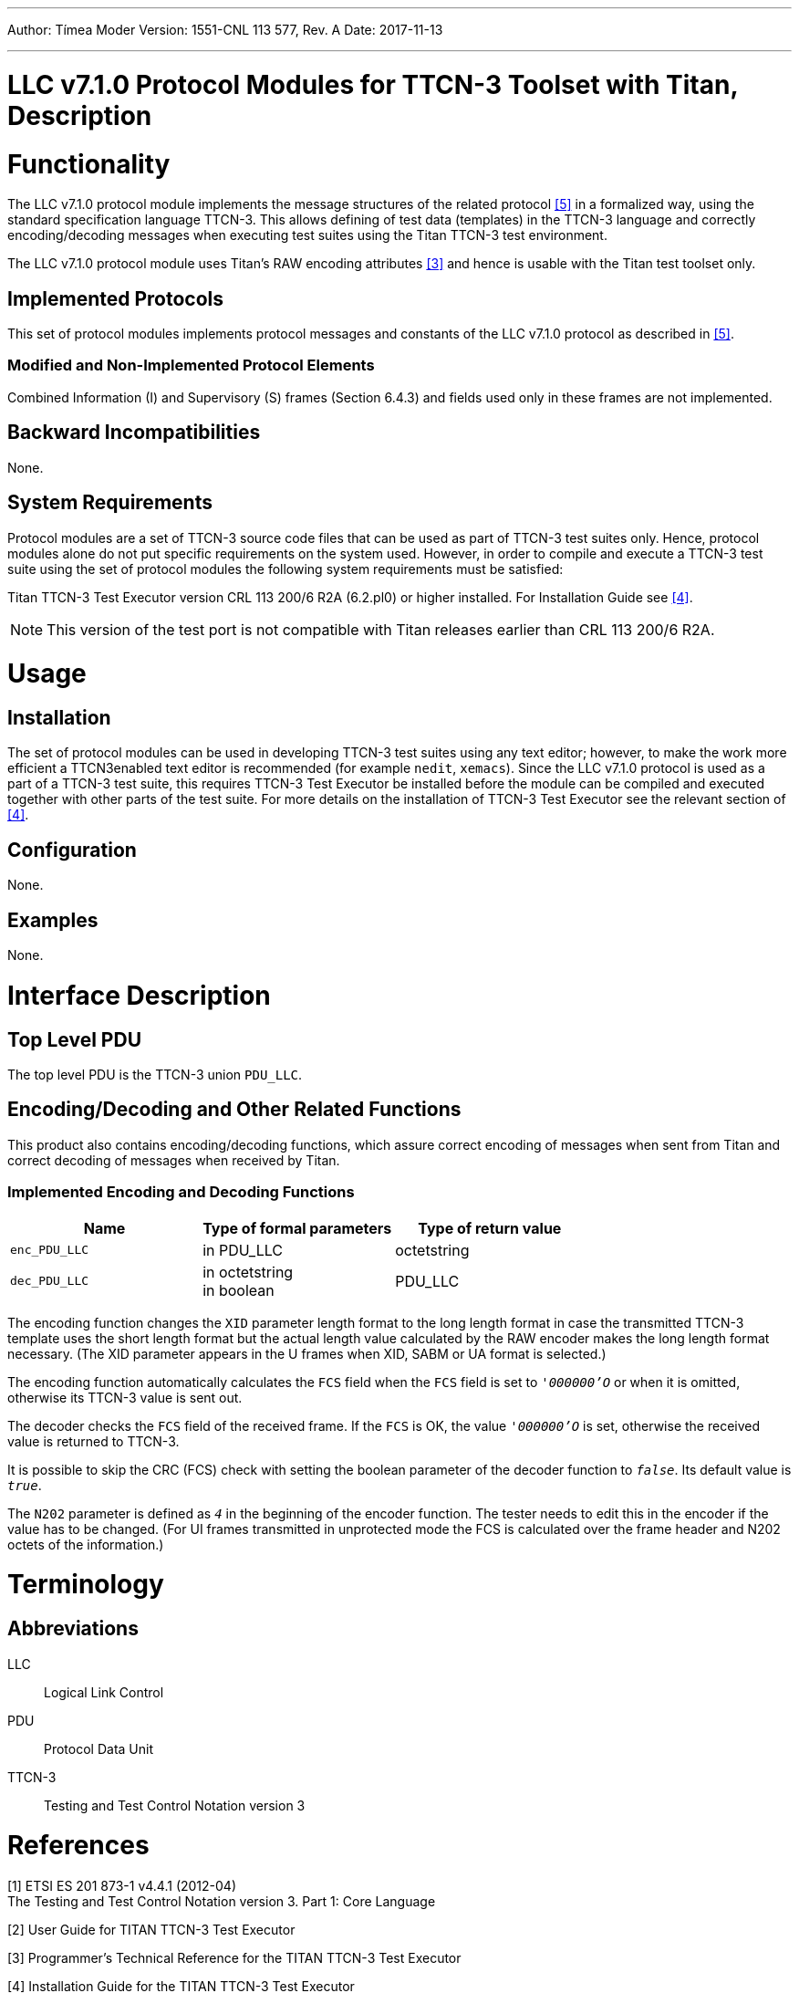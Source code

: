 ---
Author: Tímea Moder
Version: 1551-CNL 113 577, Rev. A
Date: 2017-11-13

---
= LLC v7.1.0 Protocol Modules for TTCN-3 Toolset with Titan, Description
:author: Tímea Moder
:revnumber: 1551-CNL 113 577, Rev. A
:revdate: 2017-11-13
:toc:

= Functionality

The LLC v7.1.0 protocol module implements the message structures of the related protocol <<_5, [5]>> in a formalized way, using the standard specification language TTCN-3. This allows defining of test data (templates) in the TTCN-3 language and correctly encoding/decoding messages when executing test suites using the Titan TTCN-3 test environment.

The LLC v7.1.0 protocol module uses Titan’s RAW encoding attributes <<_3, [3]>> and hence is usable with the Titan test toolset only.

== Implemented Protocols

This set of protocol modules implements protocol messages and constants of the LLC v7.1.0 protocol as described in <<_5, [5]>>.

=== Modified and Non-Implemented Protocol Elements

Combined Information (I) and Supervisory (S) frames (Section 6.4.3) and fields used only in these frames are not implemented.

== Backward Incompatibilities

None.

== System Requirements

Protocol modules are a set of TTCN-3 source code files that can be used as part of TTCN-3 test suites only. Hence, protocol modules alone do not put specific requirements on the system used. However, in order to compile and execute a TTCN-3 test suite using the set of protocol modules the following system requirements must be satisfied:

Titan TTCN-3 Test Executor version CRL 113 200/6 R2A (6.2.pl0) or higher installed. For Installation Guide see <<_4, [4]>>.

NOTE: This version of the test port is not compatible with Titan releases earlier than CRL 113 200/6 R2A.

= Usage

== Installation

The set of protocol modules can be used in developing TTCN-3 test suites using any text editor; however, to make the work more efficient a TTCN3enabled text editor is recommended (for example `nedit`, `xemacs`). Since the LLC v7.1.0 protocol is used as a part of a TTCN-3 test suite, this requires TTCN-3 Test Executor be installed before the module can be compiled and executed together with other parts of the test suite. For more details on the installation of TTCN-3 Test Executor see the relevant section of <<_4, [4]>>.

== Configuration

None.

== Examples

None.

= Interface Description

== Top Level PDU

The top level PDU is the TTCN-3 union `PDU_LLC`.

[[encoding-decoding-and-other-related-functions]]
== Encoding/Decoding and Other Related Functions

This product also contains encoding/decoding functions, which assure correct encoding of messages when sent from Titan and correct decoding of messages when received by Titan.

=== Implemented Encoding and Decoding Functions

[cols=3*,options=header]
|===

|Name |Type of formal parameters |Type of return value

|`enc_PDU_LLC` |in PDU_LLC |octetstring

|`dec_PDU_LLC` |in octetstring +
in boolean |PDU_LLC
|===

The encoding function changes the `XID` parameter length format to the long length format in case the transmitted TTCN-3 template uses the short length format but the actual length value calculated by the RAW encoder makes the long length format necessary. (The XID parameter appears in the U frames when XID, SABM or UA format is selected.)

The encoding function automatically calculates the `FCS` field when the `FCS` field is set to `_'000000'O_` or when it is omitted, otherwise its TTCN-3 value is sent out.

The decoder checks the `FCS` field of the received frame. If the `FCS` is OK, the value `_'000000'O_` is set, otherwise the received value is returned to TTCN-3.

It is possible to skip the CRC (FCS) check with setting the boolean parameter of the decoder function to `_false_`. Its default value is `_true_`.

The `N202` parameter is defined as `_4_` in the beginning of the encoder function. The tester needs to edit this in the encoder if the value has to be changed. (For UI frames transmitted in unprotected mode the FCS is calculated over the frame header and N202 octets of the information.)

= Terminology

== Abbreviations

LLC:: Logical Link Control

PDU:: Protocol Data Unit

TTCN-3:: Testing and Test Control Notation version 3

= References

[[_1]]
[1] ETSI ES 201 873-1 v4.4.1 (2012-04) +
The Testing and Test Control Notation version 3. Part 1: Core Language

[[_2]]
[2] User Guide for TITAN TTCN-3 Test Executor

[[_3]]
[3] Programmer’s Technical Reference for the TITAN TTCN-3 Test Executor

[[_4]]
[4] Installation Guide for the TITAN TTCN-3 Test Executor

[[_5]]
[5] 3GPP TS 44.064 V7.1.0 (2007-03) +
3rd Generation Partnership Project; Technical Specification Group Core Network; Mobile Station - Serving GPRS Support Node (MS-SGSN); Logical Link Control (LLC) layer specification (Release 7)

